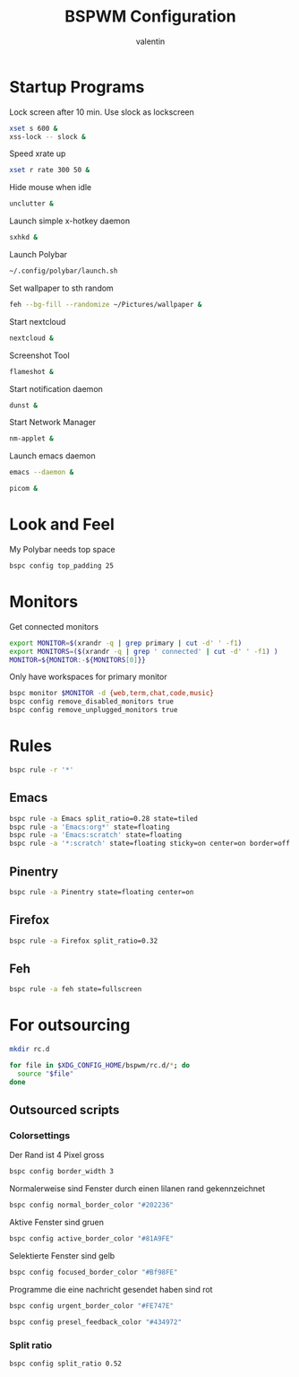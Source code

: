 #+TITLE:BSPWM Configuration
#+AUTHOR: valentin
#+PROPERTY: header-args :tangle bspwmrc :shebang "#!/bin/bash"
* Startup Programs

Lock screen after 10 min. Use slock as lockscreen
#+begin_src bash
xset s 600 &
xss-lock -- slock &
#+end_src

Speed xrate up
#+BEGIN_SRC  bash
xset r rate 300 50 &
#+END_SRC
Hide mouse when idle
#+BEGIN_SRC bash
unclutter &
#+END_SRC
Launch simple x-hotkey daemon
#+BEGIN_SRC bash
sxhkd &
#+END_SRC
Launch Polybar
#+BEGIN_SRC bash
~/.config/polybar/launch.sh
#+END_SRC
Set wallpaper to sth random
#+BEGIN_SRC bash
feh --bg-fill --randomize ~/Pictures/wallpaper &
#+END_SRC
Start nextcloud
#+BEGIN_SRC bash
nextcloud &
#+END_SRC
Screenshot Tool
#+BEGIN_SRC bash
flameshot &
#+END_SRC
Start notification daemon
#+BEGIN_SRC bash
dunst &
#+END_SRC
Start Network Manager
#+BEGIN_SRC bash
nm-applet &
#+END_SRC
Launch emacs daemon
#+BEGIN_SRC bash
emacs --daemon &
#+END_SRC

#+BEGIN_SRC bash
picom &
#+END_SRC


* Look and Feel

My Polybar needs top space
#+BEGIN_SRC bash
bspc config top_padding 25
#+END_SRC

* Monitors
Get connected monitors
#+BEGIN_SRC bash
export MONITOR=$(xrandr -q | grep primary | cut -d' ' -f1)
export MONITORS=($(xrandr -q | grep ' connected' | cut -d' ' -f1) )
MONITOR=${MONITOR:-${MONITORS[0]}}
#+END_SRC
Only have workspaces for primary monitor
#+BEGIN_SRC bash
bspc monitor $MONITOR -d {web,term,chat,code,music}
bspc config remove_disabled_monitors true
bspc config remove_unplugged_monitors true
#+END_SRC
* Rules

#+BEGIN_SRC bash
bspc rule -r '*'
#+END_SRC

** Emacs

#+BEGIN_SRC bash
bspc rule -a Emacs split_ratio=0.28 state=tiled
bspc rule -a 'Emacs:org*' state=floating
bspc rule -a 'Emacs:scratch' state=floating
bspc rule -a '*:scratch' state=floating sticky=on center=on border=off rectangle=1000x800+0+0
#+END_SRC

** Pinentry

#+BEGIN_SRC bash
bspc rule -a Pinentry state=floating center=on
#+END_SRC

** Firefox

#+BEGIN_SRC bash
bspc rule -a Firefox split_ratio=0.32
#+END_SRC

** Feh

#+BEGIN_SRC bash
bspc rule -a feh state=fullscreen
#+END_SRC

* For outsourcing

#+BEGIN_SRC bash :tangle no
mkdir rc.d
#+END_SRC

#+RESULTS:

#+BEGIN_SRC bash
for file in $XDG_CONFIG_HOME/bspwm/rc.d/*; do
  source "$file"
done
#+END_SRC

** Outsourced scripts

*** Colorsettings
:PROPERTIES:
:header-args: :tangle rc.d/color :shebang "#!/bin/bash"
:END:

Der Rand ist 4 Pixel gross
#+BEGIN_SRC bash
bspc config border_width 3
#+END_SRC

Normalerweise sind Fenster durch einen lilanen rand gekennzeichnet
#+BEGIN_SRC bash
bspc config normal_border_color "#202236"
#+END_SRC

Aktive Fenster sind gruen
#+BEGIN_SRC bash
bspc config active_border_color "#81A9FE"
#+END_SRC


Selektierte Fenster sind gelb
#+BEGIN_SRC bash
bspc config focused_border_color "#Bf98FE"
#+END_SRC

Programme die eine nachricht gesendet haben sind rot
#+BEGIN_SRC bash
bspc config urgent_border_color "#FE747E"
#+END_SRC
#+BEGIN_SRC bash
bspc config presel_feedback_color "#434972"
#+END_SRC

*** Split ratio
:PROPERTIES:
:header-args: :tangle rc.d/split :shebang "#!/bin/bash"
:END:

#+BEGIN_SRC bash
bspc config split_ratio 0.52
#+END_SRC


# Local Variables:
# eval: (add-hook 'after-save-hook (lambda () (org-babel-tangle)) nil t)
# End:
